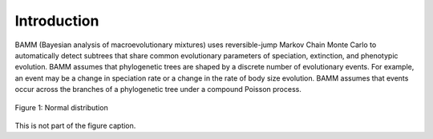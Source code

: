 Introduction
============

BAMM (Bayesian analysis of macroevolutionary mixtures)
uses reversible-jump Markov Chain Monte Carlo
to automatically detect subtrees that share common evolutionary parameters
of speciation, extinction, and phenotypic evolution.
BAMM assumes that phylogenetic trees are shaped
by a discrete number of evolutionary events.
For example, an event may be a change in speciation rate
or a change in the rate of body size evolution.
BAMM assumes that events occur across the branches
of a phylogenetic tree under a compound Poisson process.

.. figure:: normal.png
   :width: 640
   :align: center

   Figure 1: Normal distribution

This is not part of the figure caption.

